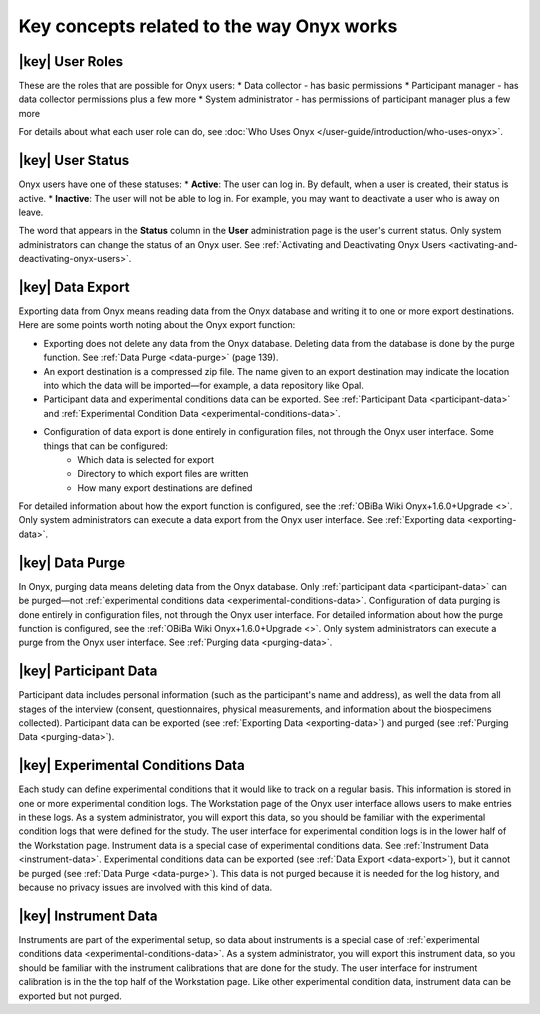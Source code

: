 Key concepts related to the way Onyx works
==========================================

|key| User Roles
----------------
These are the roles that are possible for Onyx users:
* Data collector - has basic permissions
* Participant manager - has data collector permissions plus a few more
* System administrator - has permissions of participant manager plus a few more

For details about what each user role can do, see :doc:`Who Uses Onyx </user-guide/introduction/who-uses-onyx>`.

|key| User Status
-----------------
Onyx users have one of these statuses:
* **Active**: The user can log in. By default, when a user is created, their status is active.
* **Inactive**: The user will not be able to log in. For example, you may want to deactivate a user who is away on leave.

The word that appears in the **Status** column in the **User** administration page is the user's current status.
Only system administrators can change the status of an Onyx user. See :ref:`Activating and Deactivating Onyx Users <activating-and-deactivating-onyx-users>`.

.. _data-export:

|key| Data Export
-----------------
Exporting data from Onyx means reading data from the Onyx database and writing it to one or more export destinations.
Here are some points worth noting about the Onyx export function:

* Exporting does not delete any data from the Onyx database. Deleting data from the database is done by the purge function. See :ref:`Data Purge <data-purge>` (page 139).
* An export destination is a compressed zip file. The name given to an export destination may indicate the location into which the data will be imported—for example, a data repository like Opal.
* Participant data and experimental conditions data can be exported. See :ref:`Participant Data <participant-data>` and :ref:`Experimental Condition Data <experimental-conditions-data>`.
* Configuration of data export is done entirely in configuration files, not through the Onyx user interface. Some things that can be configured:
    + Which data is selected for export
    + Directory to which export files are written
    + How many export destinations are defined

For detailed information about how the export function is configured, see the :ref:`OBiBa Wiki Onyx+1.6.0+Upgrade <>`.
Only system administrators can execute a data export from the Onyx user interface. See :ref:`Exporting data <exporting-data>`.

.. _data-purge:

|key| Data Purge
----------------
In Onyx, purging data means deleting data from the Onyx database. Only :ref:`participant data <participant-data>` can be purged—not :ref:`experimental conditions data <experimental-conditions-data>`.
Configuration of data purging is done entirely in configuration files, not through the Onyx user interface.
For detailed information about how the purge function is configured, see the :ref:`OBiBa Wiki Onyx+1.6.0+Upgrade <>`.
Only system administrators can execute a purge from the Onyx user interface. See :ref:`Purging data <purging-data>`.

.. _participant-data:

|key| Participant Data
----------------------
Participant data includes personal information (such as the participant's name and address),
as well the data from all stages of the interview (consent, questionnaires, physical measurements, and information about the biospecimens collected).
Participant data can be exported (see :ref:`Exporting Data <exporting-data>`) and purged (see :ref:`Purging Data <purging-data>`).

.. _experimental-conditions-data:

|key| Experimental Conditions Data
----------------------------------
Each study can define experimental conditions that it would like to track on a regular basis. This information is stored in one or more experimental condition logs.
The Workstation page of the Onyx user interface allows users to make entries in these logs.
As a system administrator, you will export this data, so you should be familiar with the experimental condition logs that were defined for the study.
The user interface for experimental condition logs is in the lower half of the Workstation page. Instrument data is a special case of experimental conditions data.
See :ref:`Instrument Data <instrument-data>`.
Experimental conditions data can be exported (see :ref:`Data Export <data-export>`), but it cannot be purged (see :ref:`Data Purge <data-purge>`).
This data is not purged because it is needed for the log history, and because no privacy issues are involved with this kind of data.

.. _instrument-data:

|key| Instrument Data
---------------------
Instruments are part of the experimental setup, so data about instruments is a special case of :ref:`experimental conditions data <experimental-conditions-data>`.
As a system administrator, you will export this instrument data, so you should be familiar with the instrument calibrations that are done for the study.
The user interface for instrument calibration is in the the top half of the Workstation page.
Like other experimental condition data, instrument data can be exported but not purged.